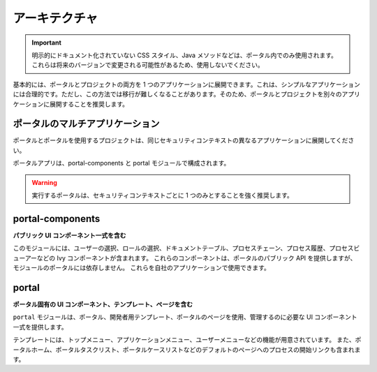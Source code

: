 .. _architecture-ja:

アーキテクチャ
********************************

.. important::
      明示的にドキュメント化されていない CSS スタイル、Java メソッドなどは、ポータル内でのみ使用されます。
      これらは将来のバージョンで変更される可能性があるため、使用しないでください。
      

.. _multi-app-structure-ja:

基本的には、ポータルとプロジェクトの両方を 1 つのアプリケーションに展開できます。これは、シンプルなアプリケーションには合理的です。ただし、この方法では移行が難しくなることがあります。そのため、ポータルとプロジェクトを別々のアプリケーションに展開することを推奨します。

ポータルのマルチアプリケーション
=====================================================

ポータルとポータルを使用するプロジェクトは、同じセキュリティコンテキストの異なるアプリケーションに展開してください。

|multi-app-structure|


.. _architecture-portal-process-modules-structure-ja:


ポータルアプリは、portal-components と portal モジュールで構成されます。

|process-module-structure|

.. warning:: 実行するポータルは、セキュリティコンテキストごとに 1 つのみとすることを強く推奨します。

.. _architecture-portal-components-ja:

portal-components
=================

**パブリック UI コンポーネント一式を含む**

このモジュールには、ユーザーの選択、ロールの選択、ドキュメントテーブル、プロセスチェーン、プロセス履歴、プロセスビューアーなどの Ivy コンポーネントが含まれます。
これらのコンポーネントは、ポータルのパブリック API を提供しますが、モジュールのポータルには依存しません。
これらを自社のアプリケーションで使用できます。

.. _architecture-portal-ja:

portal
======

**ポータル固有の UI コンポーネント、テンプレート、ページを含む**

``portal`` モジュールは、ポータル、開発者用テンプレート、ポータルのページを使用、管理するのに必要な UI コンポーネント一式を提供します。


テンプレートには、トップメニュー、アプリケーションメニュー、ユーザーメニューなどの機能が用意されています。
また、ポータルホーム、ポータルタスクリスト、ポータルケースリストなどのデフォルトのページへのプロセスの開始リンクも含まれます。



.. |process-module-structure| image:: images/process-module-structure.png
.. |multi-app-structure| image:: images/multi-app-structure.png
